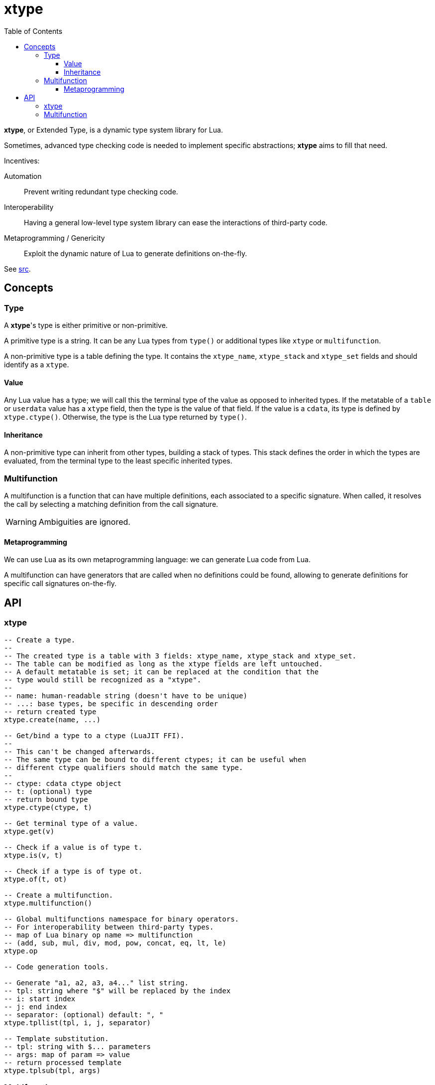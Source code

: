 = xtype
ifdef::env-github[]
:tip-caption: :bulb:
:note-caption: :information_source:
:important-caption: :heavy_exclamation_mark:
:caution-caption: :fire:
:warning-caption: :warning:
endif::[]
:toc: left
:toclevels: 5

*xtype*, or Extended Type, is a dynamic type system library for Lua.

Sometimes, advanced type checking code is needed to implement specific abstractions; *xtype* aims to fill that need.

.Incentives:
Automation:: Prevent writing redundant type checking code.
Interoperability:: Having a general low-level type system library can ease the interactions of third-party code.
Metaprogramming / Genericity:: Exploit the dynamic nature of Lua to generate definitions on-the-fly.

See link:src[].

== Concepts

=== Type

A **xtype**'s type is either primitive or non-primitive.

A primitive type is a string. It can be any Lua types from `type()` or additional types like `xtype` or `multifunction`.

A non-primitive type is a table defining the type. It contains the `xtype_name`, `xtype_stack` and `xtype_set` fields and should identify as a `xtype`.

==== Value

Any Lua value has a type; we will call this the terminal type of the value as opposed to inherited types. If the metatable of a `table` or `userdata` value has a `xtype` field, then the type is the value of that field. If the value is a `cdata`, its type is defined by `xtype.ctype()`. Otherwise, the type is the Lua type returned by `type()`.

==== Inheritance

A non-primitive type can inherit from other types, building a stack of types. This stack defines the order in which the types are evaluated, from the terminal type to the least specific inherited types.

=== Multifunction

A multifunction is a function that can have multiple definitions, each associated to a specific signature. When called, it resolves the call by selecting a matching definition from the call signature.

WARNING: Ambiguities are ignored.

==== Metaprogramming

We can use Lua as its own metaprogramming language: we can generate Lua code from Lua.

A multifunction can have generators that are called when no definitions could be found, allowing to generate definitions for specific call signatures on-the-fly.

== API

=== xtype

[source, lua]
----
-- Create a type.
--
-- The created type is a table with 3 fields: xtype_name, xtype_stack and xtype_set.
-- The table can be modified as long as the xtype fields are left untouched.
-- A default metatable is set; it can be replaced at the condition that the
-- type would still be recognized as a "xtype".
--
-- name: human-readable string (doesn't have to be unique)
-- ...: base types, be specific in descending order
-- return created type
xtype.create(name, ...)

-- Get/bind a type to a ctype (LuaJIT FFI).
--
-- This can't be changed afterwards.
-- The same type can be bound to different ctypes; it can be useful when
-- different ctype qualifiers should match the same type.
--
-- ctype: cdata ctype object
-- t: (optional) type
-- return bound type
xtype.ctype(ctype, t)

-- Get terminal type of a value.
xtype.get(v)

-- Check if a value is of type t.
xtype.is(v, t)

-- Check if a type is of type ot.
xtype.of(t, ot)

-- Create a multifunction.
xtype.multifunction()

-- Global multifunctions namespace for binary operators.
-- For interoperability between third-party types.
-- map of Lua binary op name => multifunction
-- (add, sub, mul, div, mod, pow, concat, eq, lt, le)
xtype.op

-- Code generation tools.

-- Generate "a1, a2, a3, a4..." list string.
-- tpl: string where "$" will be replaced by the index
-- i: start index
-- j: end index
-- separator: (optional) default: ", "
xtype.tpllist(tpl, i, j, separator)

-- Template substitution.
-- tpl: string with $... parameters
-- args: map of param => value
-- return processed template
xtype.tplsub(tpl, args)
----

=== Multifunction

[source, lua]
----
-- Define a multifunction signature.
-- f: definition function; nil to undefine
-- ...: signature, list of types
multifunction:define(f, ...)

-- Add a generator function.
--
-- All generators are called when no matching definition has been found to
-- eventually define new signatures.
--
-- f(multifunction, ...): called to generate new definitions
--- ...: call signature, list of types
multifunction:addGenerator(f)

-- Get the resolved function for a specific signature.
-- ...: call signature, list of types
-- return function or nil without a matching definition
multifunction:resolve(...)

-- Call the multifunction.
multifunction(...)
multifunction:call(...)
----

